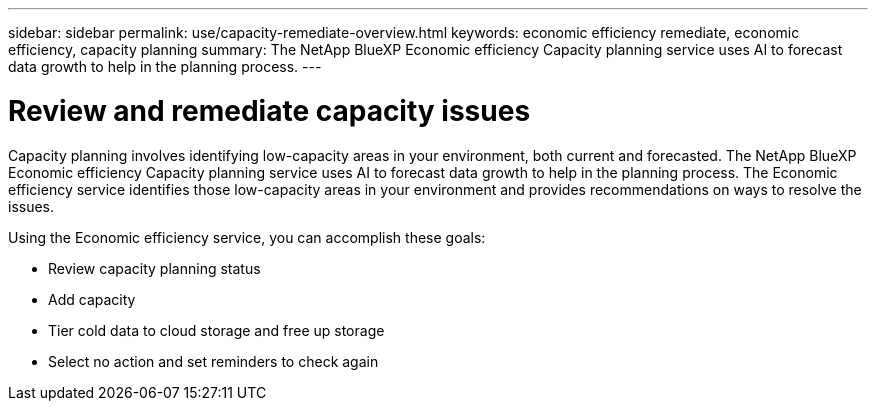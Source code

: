 ---
sidebar: sidebar
permalink: use/capacity-remediate-overview.html
keywords: economic efficiency remediate, economic efficiency, capacity planning
summary: The NetApp BlueXP Economic efficiency Capacity planning service uses AI to forecast data growth to help in the planning process. 
---

= Review and remediate capacity issues
:hardbreaks:
:icons: font
:imagesdir: ../media/use/

[.lead]
Capacity planning involves identifying low-capacity areas in your environment, both current and forecasted. The NetApp BlueXP Economic efficiency Capacity planning service uses AI to forecast data growth to help in the planning process. The Economic efficiency service identifies those low-capacity areas in your environment and provides recommendations on ways to resolve the issues. 

Using the Economic efficiency service, you can accomplish these goals: 

* Review capacity planning status
* Add capacity
* Tier cold data to cloud storage and free up storage
* Select no action and set reminders to check again

